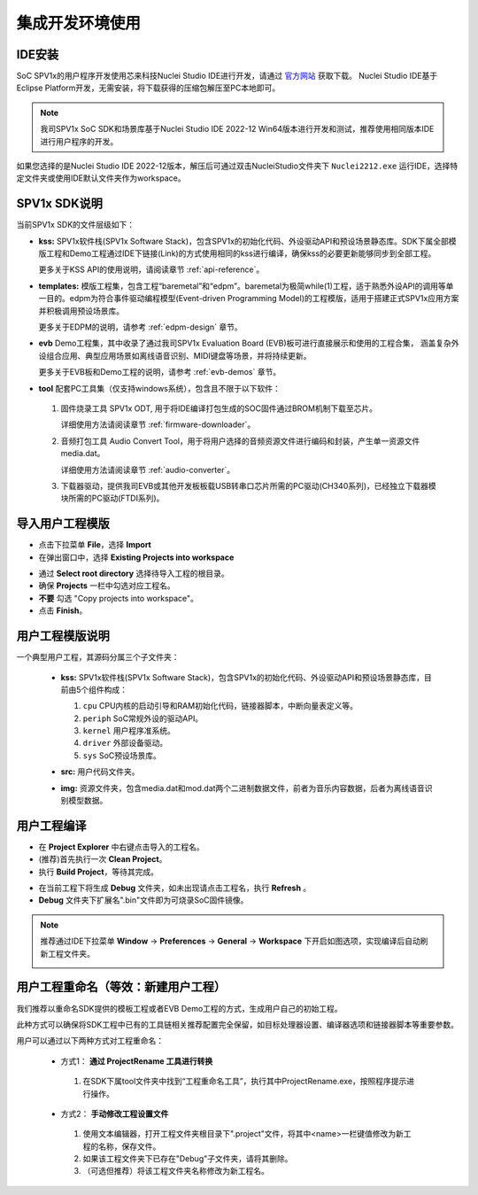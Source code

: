 集成开发环境使用
===============================

IDE安装
------------------

SoC SPV1x的用户程序开发使用芯来科技Nuclei Studio IDE进行开发，请通过 `官方网站 <https://www.nucleisys.com/download.php>`_ 获取下载。
Nuclei Studio IDE基于Eclipse Platform开发，无需安装，将下载获得的压缩包解压至PC本地即可。

.. image:: ../_static/ide-download-url.png
  :align: center

.. note::
  我司SPV1x SoC SDK和场景库基于Nuclei Studio IDE 2022-12 Win64版本进行开发和测试，推荐使用相同版本IDE进行用户程序的开发。

如果您选择的是Nuclei Studio IDE 2022-12版本，解压后可通过双击NucleiStudio文件夹下 ``Nuclei2212.exe`` 运行IDE，选择特定文件夹或使用IDE默认文件夹作为workspace。

SPV1x SDK说明
------------------

当前SPV1x SDK的文件层级如下：

- **kss:** SPV1x软件栈(SPV1x Software Stack)，包含SPV1x的初始化代码、外设驱动API和预设场景静态库。SDK下属全部模版工程和Demo工程通过IDE下链接(Link)的方式使用相同的kss进行编译，确保kss的必要更新能够同步到全部工程。

  更多关于KSS API的使用说明，请阅读章节 :ref:`api-reference`。

- **templates:** 模版工程集，包含工程“baremetal”和“edpm”。baremetal为极简while(1)工程，适于熟悉外设API的调用等单一目的。edpm为符合事件驱动编程模型(Event-driven Programming Model)的工程模版，适用于搭建正式SPV1x应用方案并积极调用预设场景库。
  
  更多关于EDPM的说明，请参考 :ref:`edpm-design` 章节。

- **evb** Demo工程集，其中收录了通过我司SPV1x Evaluation Board (EVB)板可进行直接展示和使用的工程合集，
  涵盖复杂外设组合应用、典型应用场景如离线语音识别、MIDI键盘等场景，并将持续更新。

  更多关于EVB板和Demo工程的说明，请参考 :ref:`evb-demos` 章节。

- **tool** 配套PC工具集（仅支持windows系统），包含且不限于以下软件：
  
 1. 固件烧录工具 SPV1x ODT, 用于将IDE编译打包生成的SOC固件通过BROM机制下载至芯片。
  
    详细使用方法请阅读章节 :ref:`firmware-downloader`。

 2. 音频打包工具 Audio Convert Tool，用于将用户选择的音频资源文件进行编码和封装，产生单一资源文件media.dat。
 
    详细使用方法请阅读章节 :ref:`audio-converter`。
 
 3. 下载器驱动，提供我司EVB或其他开发板板载USB转串口芯片所需的PC驱动(CH340系列)，已经独立下载器模块所需的PC驱动(FTDI系列)。

导入用户工程模版
------------------

.. image:: ../_static/kiwi-import-project-1.png
  :align: center

- 点击下拉菜单 **File**，选择 **Import**
- 在弹出窗口中，选择 **Existing Projects into workspace**

.. image:: ../_static/kiwi-import-project-2.png
  :align: center

- 通过 **Select root directory** 选择待导入工程的根目录。
- 确保 **Projects** 一栏中勾选对应工程名。
- **不要** 勾选 "Copy projects into workspace"。
- 点击 **Finish**。

用户工程模版说明
------------------

.. image:: ../_static/kiwi-user-project-layout.png
  :align: center
  :width: 512 px

一个典型用户工程，其源码分属三个子文件夹：

  - **kss:** SPV1x软件栈(SPV1x Software Stack)，包含SPV1x的初始化代码、外设驱动API和预设场景静态库，目前由5个组件构成：

    .. image:: ../_static/sdk.png
      :align: center
      :width: 512 px

    1. ``cpu``    CPU内核的启动引导和RAM初始化代码，链接器脚本，中断向量表定义等。
    2. ``periph`` SoC常规外设的驱动API。
    3. ``kernel`` 用户程序准系统。
    4. ``driver`` 外部设备驱动。
    5. ``sys``    SoC预设场景库。
  
  - **src:** 用户代码文件夹。
  - **img:** 资源文件夹，包含media.dat和mod.dat两个二进制数据文件，前者为音乐内容数据，后者为离线语音识别模型数据。

用户工程编译
------------------

.. image:: ../_static/kiwi-project-build.png
  :align: center
  :width: 512 px

- 在 **Project Explorer** 中右键点击导入的工程名。
- (推荐)首先执行一次 **Clean Project**。
- 执行 **Build Project**，等待其完成。

.. image:: ../_static/kiwi-project-bin.png
  :align: center
  :width: 512 px

- 在当前工程下将生成 **Debug** 文件夹，如未出现请点击工程名，执行 **Refresh** 。
- **Debug** 文件夹下扩展名".bin"文件即为可烧录SoC固件镜像。

.. note::
  推荐通过IDE下拉菜单 **Window** -> **Preferences** -> **General** -> **Workspace** 下开启如图选项，实现编译后自动刷新工程文件夹。
  
  .. image:: ../_static/kiwi-IDE-setting-refresh.png
    :align: center

用户工程重命名（等效：新建用户工程）
------------------------------------------

我们推荐以重命名SDK提供的模板工程或者EVB Demo工程的方式，生成用户自己的初始工程。

此种方式可以确保将SDK工程中已有的工具链相关推荐配置完全保留，如目标处理器设置、编译器选项和链接器脚本等重要参数。

用户可以通过以下两种方式对工程重命名：

 - 方式1： **通过 ProjectRename 工具进行转换**
  
  1. 在SDK下属tool文件夹中找到“工程重命名工具”，执行其中ProjectRename.exe，按照程序提示进行操作。

  .. image:: ../_static/kiwi-tool-projectrename.png
    :align: center
    :width: 512 px

 - 方式2： **手动修改工程设置文件**

  .. image:: ../_static/kiwi-tool-projectfile.png
    :align: center

  1. 使用文本编辑器，打开工程文件夹根目录下".project"文件，将其中<name>一栏键值修改为新工程的名称，保存文件。
  2. 如果该工程文件夹下已存在"Debug"子文件夹，请将其删除。
  3. （可选但推荐）将该工程文件夹名称修改为新工程名。